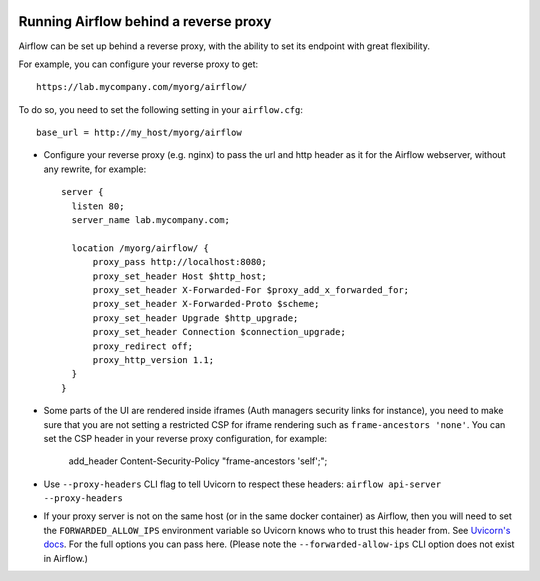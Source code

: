  .. Licensed to the Apache Software Foundation (ASF) under one
    or more contributor license agreements.  See the NOTICE file
    distributed with this work for additional information
    regarding copyright ownership.  The ASF licenses this file
    to you under the Apache License, Version 2.0 (the
    "License"); you may not use this file except in compliance
    with the License.  You may obtain a copy of the License at

 ..   http://www.apache.org/licenses/LICENSE-2.0

 .. Unless required by applicable law or agreed to in writing,
    software distributed under the License is distributed on an
    "AS IS" BASIS, WITHOUT WARRANTIES OR CONDITIONS OF ANY
    KIND, either express or implied.  See the License for the
    specific language governing permissions and limitations
    under the License.



Running Airflow behind a reverse proxy
======================================

Airflow can be set up behind a reverse proxy, with the ability to set its endpoint with great
flexibility.

For example, you can configure your reverse proxy to get:

::

    https://lab.mycompany.com/myorg/airflow/

To do so, you need to set the following setting in your ``airflow.cfg``::

    base_url = http://my_host/myorg/airflow

- Configure your reverse  proxy (e.g. nginx) to pass the url and http header as it for the Airflow webserver, without any rewrite, for example::

      server {
        listen 80;
        server_name lab.mycompany.com;

        location /myorg/airflow/ {
            proxy_pass http://localhost:8080;
            proxy_set_header Host $http_host;
            proxy_set_header X-Forwarded-For $proxy_add_x_forwarded_for;
            proxy_set_header X-Forwarded-Proto $scheme;
            proxy_set_header Upgrade $http_upgrade;
            proxy_set_header Connection $connection_upgrade;
            proxy_redirect off;
            proxy_http_version 1.1;
        }
      }

- Some parts of the UI are rendered inside iframes (Auth managers security links for instance), you need to make sure that you are not setting a restricted CSP for iframe rendering
  such as ``frame-ancestors 'none'``. You can set the CSP header in your reverse proxy configuration, for example:

      add_header Content-Security-Policy "frame-ancestors 'self';";

- Use ``--proxy-headers`` CLI flag to tell Uvicorn to respect these headers: ``airflow api-server --proxy-headers``

- If your proxy server is not on the same host (or in the same docker container) as Airflow, then you will need to
  set the ``FORWARDED_ALLOW_IPS`` environment variable so Uvicorn knows who to trust this header from. See
  `Uvicorn's docs <https://www.uvicorn.org/deployment/#proxies-and-forwarded-headers>`_. For the full options you can pass here.
  (Please note the ``--forwarded-allow-ips`` CLI option does not exist in Airflow.)

.. spelling::

  Uvicorn
